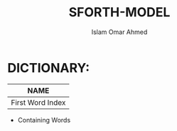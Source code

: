 #+TITLE: SFORTH-MODEL
#+AUTHOR: Islam Omar Ahmed
#+EMAIL: io1131@fayoum.edu.eg

#+OPTIONS: H:4

* DICTIONARY: 
|--------------------------------------------|
|                     NAME                   |
|------------------+-------------------+-----|
| First Word Index | Second Word Index | ... |                   |                   |     |
|--------------------------------------------|


- Containing Words



